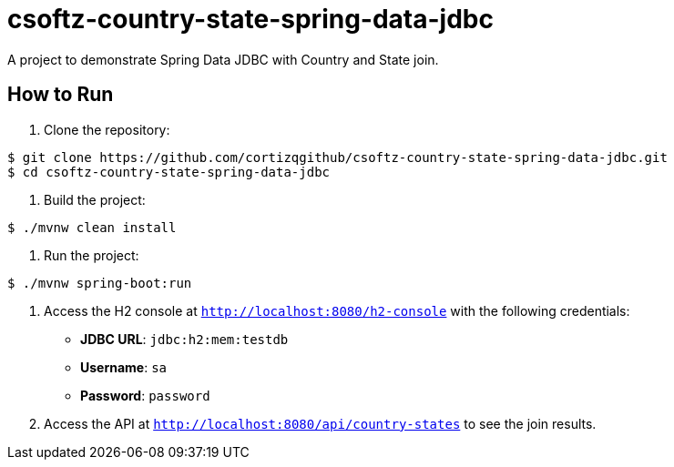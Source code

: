 = csoftz-country-state-spring-data-jdbc

A project to demonstrate Spring Data JDBC with Country and State join.

== How to Run

. Clone the repository:
[source,bash]
----
$ git clone https://github.com/cortizqgithub/csoftz-country-state-spring-data-jdbc.git
$ cd csoftz-country-state-spring-data-jdbc
----

. Build the project:
[source,bash]
----
$ ./mvnw clean install
----

. Run the project:
[source,bash]
----
$ ./mvnw spring-boot:run
----

. Access the H2 console at `http://localhost:8080/h2-console` with the following credentials:
   * *JDBC URL*: `jdbc:h2:mem:testdb`
   * *Username*: `sa`
   * *Password*: `password`

. Access the API at `http://localhost:8080/api/country-states` to see the join results.